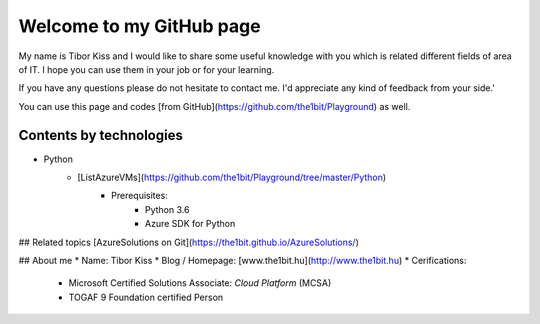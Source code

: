 Welcome to my GitHub page
=====

My name is Tibor Kiss and I would like to share some useful knowledge with you which is related different fields of area of IT. I hope you can use them in your job or for your learning.

If you have any questions please do not hesitate to contact me. I'd appreciate any kind of feedback from your side.'

You can use this page and codes [from GitHub](https://github.com/the1bit/Playground) as well.

Contents by technologies
--------
* Python
	* [ListAzureVMs](https://github.com/the1bit/Playground/tree/master/Python)
		* Prerequisites:
			* Python 3.6
			* Azure SDK for Python



## Related topics
[AzureSolutions on Git](https://the1bit.github.io/AzureSolutions/)

## About me
* Name: Tibor Kiss
* Blog / Homepage: [www.the1bit.hu](http://www.the1bit.hu)
* Cerifications:
	* Microsoft Certified Solutions Associate: *Cloud Platform* (MCSA)
	* TOGAF 9 Foundation certified Person

